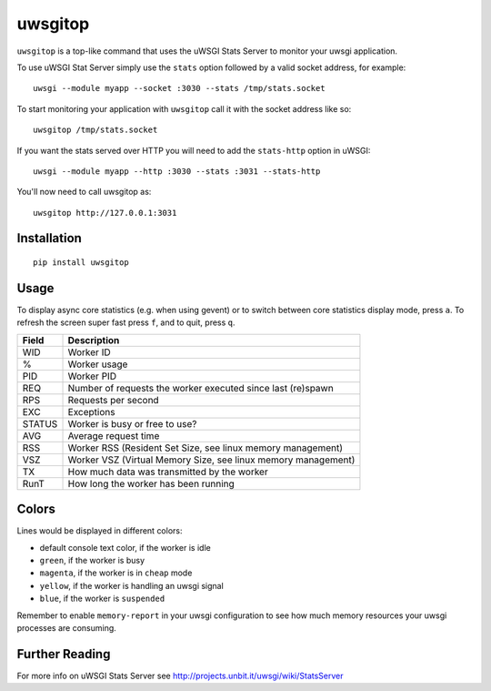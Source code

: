 uwsgitop
========

``uwsgitop`` is a top-like command that uses the uWSGI Stats Server to
monitor your uwsgi application.

To use uWSGI Stat Server simply use the ``stats`` option followed by
a valid socket address, for example::

    uwsgi --module myapp --socket :3030 --stats /tmp/stats.socket

To start monitoring your application with ``uwsgitop`` call it with
the socket address like so::

    uwsgitop /tmp/stats.socket

If you want the stats served over HTTP you will need to add
the ``stats-http`` option in uWSGI::

    uwsgi --module myapp --http :3030 --stats :3031 --stats-http

You'll now need to call uwsgitop as::

    uwsgitop http://127.0.0.1:3031

Installation
------------

::

    pip install uwsgitop

Usage
-----

To display async core statistics (e.g. when using gevent) or to switch between
core statistics display mode, press ``a``. To refresh the screen super fast press ``f``,
and to quit, press ``q``.

+--------+---------------------------------------------------------------+
| Field  |  Description                                                  |
+========+===============================================================+
| WID    | Worker ID                                                     |
+--------+---------------------------------------------------------------+
| %      | Worker usage                                                  |
+--------+---------------------------------------------------------------+
| PID    | Worker PID                                                    |
+--------+---------------------------------------------------------------+
| REQ    | Number of requests the worker executed since last (re)spawn   |
+--------+---------------------------------------------------------------+
| RPS    | Requests per second                                           |
+--------+---------------------------------------------------------------+
| EXC    | Exceptions                                                    |
+--------+---------------------------------------------------------------+
| STATUS | Worker is busy or free to use?                                |
+--------+---------------------------------------------------------------+
| AVG    | Average request time                                          |
+--------+---------------------------------------------------------------+
| RSS    | Worker RSS (Resident Set Size, see linux memory management)   |
+--------+---------------------------------------------------------------+
| VSZ    | Worker VSZ (Virtual Memory Size, see linux memory management) |
+--------+---------------------------------------------------------------+
| TX     | How much data was transmitted by the worker                   |
+--------+---------------------------------------------------------------+
| RunT   | How long the worker has been running                          |
+--------+---------------------------------------------------------------+

Colors
------

Lines would be displayed in different colors:

- default console text color, if the worker is idle
- ``green``, if the worker is busy
- ``magenta``, if the worker is in ``cheap`` mode
- ``yellow``, if the worker is handling an uwsgi signal
- ``blue``, if the worker is ``suspended``


Remember to enable ``memory-report`` in your uwsgi configuration to see how
much memory resources your uwsgi processes are consuming.

Further Reading
---------------

For more info on uWSGI Stats Server see http://projects.unbit.it/uwsgi/wiki/StatsServer

